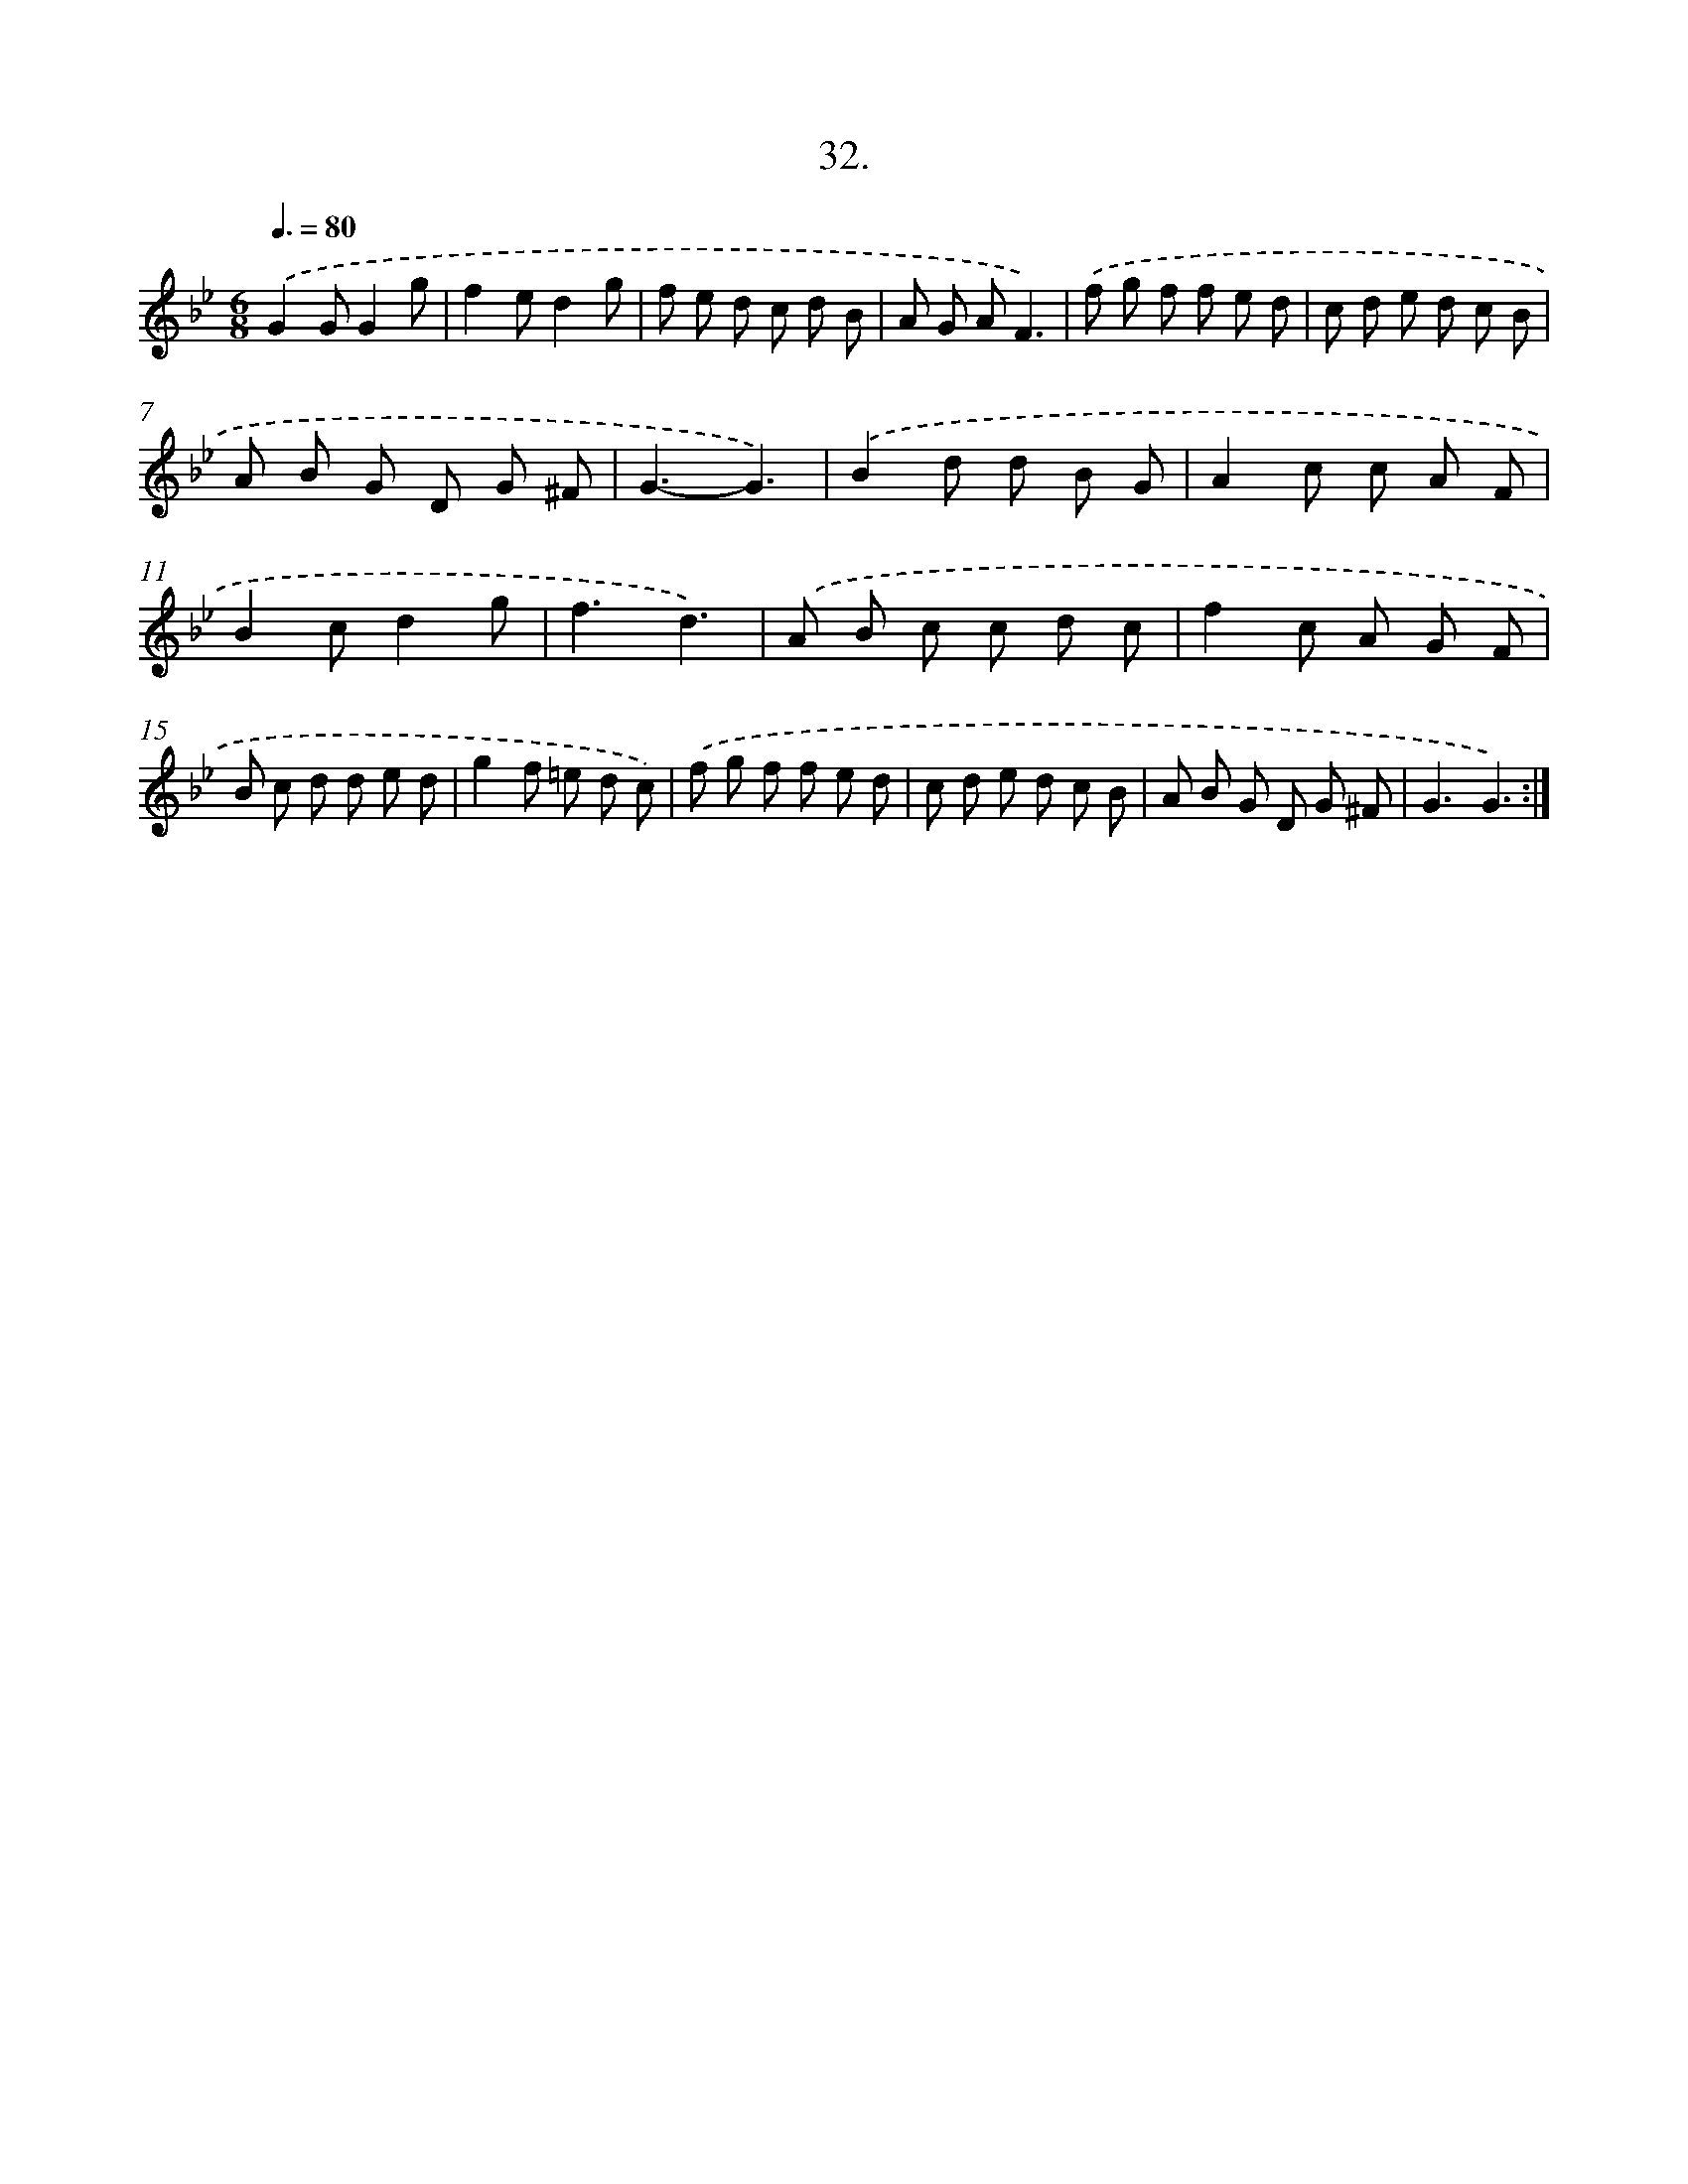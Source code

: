 X: 14223
T: 32.
%%abc-version 2.0
%%abcx-abcm2ps-target-version 5.9.1 (29 Sep 2008)
%%abc-creator hum2abc beta
%%abcx-conversion-date 2018/11/01 14:37:42
%%humdrum-veritas 339557558
%%humdrum-veritas-data 1538456434
%%continueall 1
%%barnumbers 0
L: 1/8
M: 6/8
Q: 3/8=80
K: Bb clef=treble
.('G2GG2g |
f2ed2g |
f e d c d B |
A G AF3) |
.('f g f f e d |
c d e d c B |
A B G D G ^F |
G3-G3) |
.('B2d d B G |
A2c c A F |
B2cd2g |
f3d3) |
.('A B c c d c |
f2c A G F |
B c d d e d |
g2f =e d c) |
.('f g f f e d |
c d e d c B |
A B G D G ^F |
G3G3) :|]
